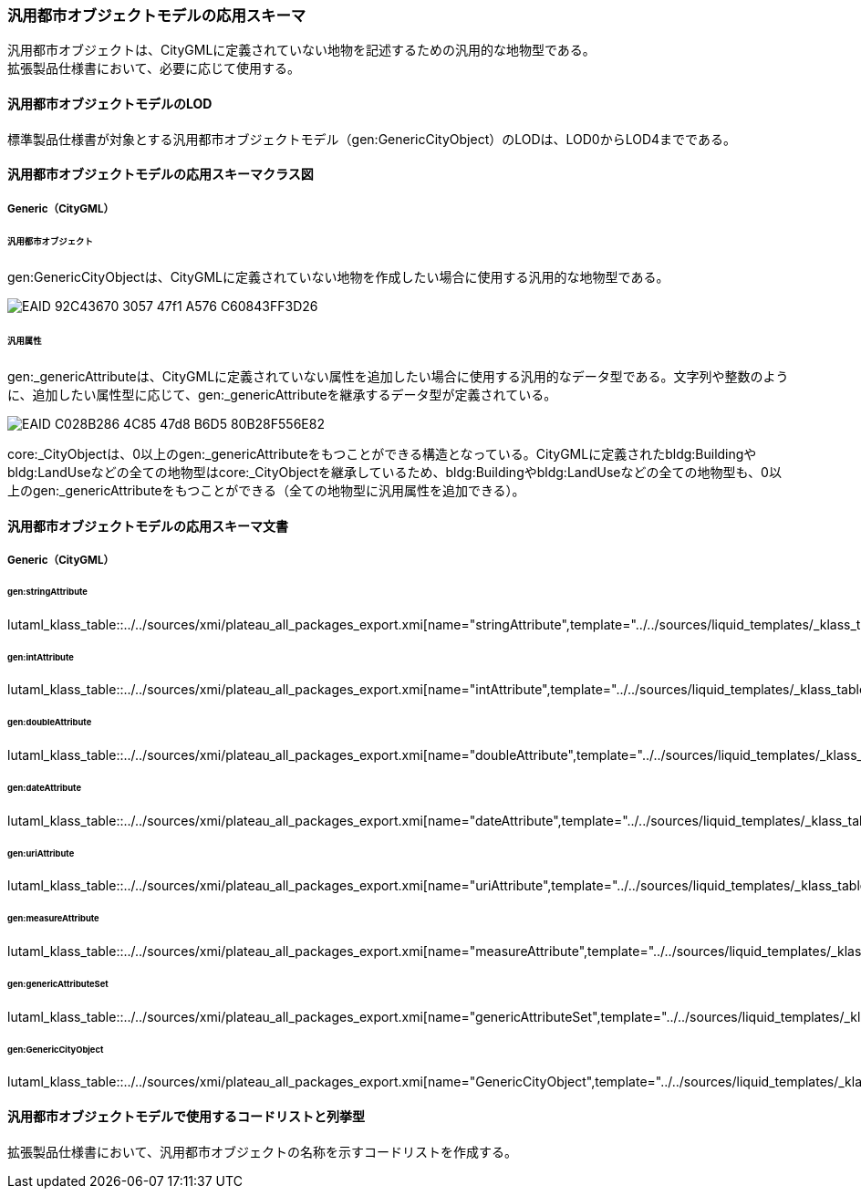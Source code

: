 [[toc4_21]]
=== 汎用都市オブジェクトモデルの応用スキーマ

汎用都市オブジェクトは、CityGMLに定義されていない地物を記述するための汎用的な地物型である。 +
拡張製品仕様書において、必要に応じて使用する。

[[toc4_21_01]]
==== 汎用都市オブジェクトモデルのLOD

標準製品仕様書が対象とする汎用都市オブジェクトモデル（gen:GenericCityObject）のLODは、LOD0からLOD4までである。

[[toc4_21_02]]
==== 汎用都市オブジェクトモデルの応用スキーマクラス図

[[toc4_21_02_01]]
===== Generic（CityGML）

====== 汎用都市オブジェクト

gen:GenericCityObjectは、CityGMLに定義されていない地物を作成したい場合に使用する汎用的な地物型である。

image::images/EAID_92C43670_3057_47f1_A576_C60843FF3D26.png[]

// image::images/409.svg[]

====== 汎用属性

gen:_genericAttributeは、CityGMLに定義されていない属性を追加したい場合に使用する汎用的なデータ型である。文字列や整数のように、追加したい属性型に応じて、gen:_genericAttributeを継承するデータ型が定義されている。

image::images/EAID_C028B286_4C85_47d8_B6D5_80B28F556E82.png[]

// image::images/410.svg[]

core:_CityObjectは、0以上のgen:_genericAttributeをもつことができる構造となっている。CityGMLに定義されたbldg:Buildingやbldg:LandUseなどの全ての地物型はcore:_CityObjectを継承しているため、bldg:Buildingやbldg:LandUseなどの全ての地物型も、0以上のgen:_genericAttributeをもつことができる（全ての地物型に汎用属性を追加できる）。


[[toc4_21_03]]
==== 汎用都市オブジェクトモデルの応用スキーマ文書

[[toc4_21_03_01]]
===== Generic（CityGML）

====== gen:stringAttribute

lutaml_klass_table::../../sources/xmi/plateau_all_packages_export.xmi[name="stringAttribute",template="../../sources/liquid_templates/_klass_table.liquid"]

====== gen:intAttribute

lutaml_klass_table::../../sources/xmi/plateau_all_packages_export.xmi[name="intAttribute",template="../../sources/liquid_templates/_klass_table.liquid"]

====== gen:doubleAttribute

lutaml_klass_table::../../sources/xmi/plateau_all_packages_export.xmi[name="doubleAttribute",template="../../sources/liquid_templates/_klass_table.liquid"]

====== gen:dateAttribute

lutaml_klass_table::../../sources/xmi/plateau_all_packages_export.xmi[name="dateAttribute",template="../../sources/liquid_templates/_klass_table.liquid"]

====== gen:uriAttribute

lutaml_klass_table::../../sources/xmi/plateau_all_packages_export.xmi[name="uriAttribute",template="../../sources/liquid_templates/_klass_table.liquid"]

====== gen:measureAttribute

lutaml_klass_table::../../sources/xmi/plateau_all_packages_export.xmi[name="measureAttribute",template="../../sources/liquid_templates/_klass_table.liquid"]

====== gen:genericAttributeSet

lutaml_klass_table::../../sources/xmi/plateau_all_packages_export.xmi[name="genericAttributeSet",template="../../sources/liquid_templates/_klass_table.liquid"]

====== gen:GenericCityObject

lutaml_klass_table::../../sources/xmi/plateau_all_packages_export.xmi[name="GenericCityObject",template="../../sources/liquid_templates/_klass_table.liquid"]


[[toc4_21_04]]
==== 汎用都市オブジェクトモデルで使用するコードリストと列挙型

拡張製品仕様書において、汎用都市オブジェクトの名称を示すコードリストを作成する。

